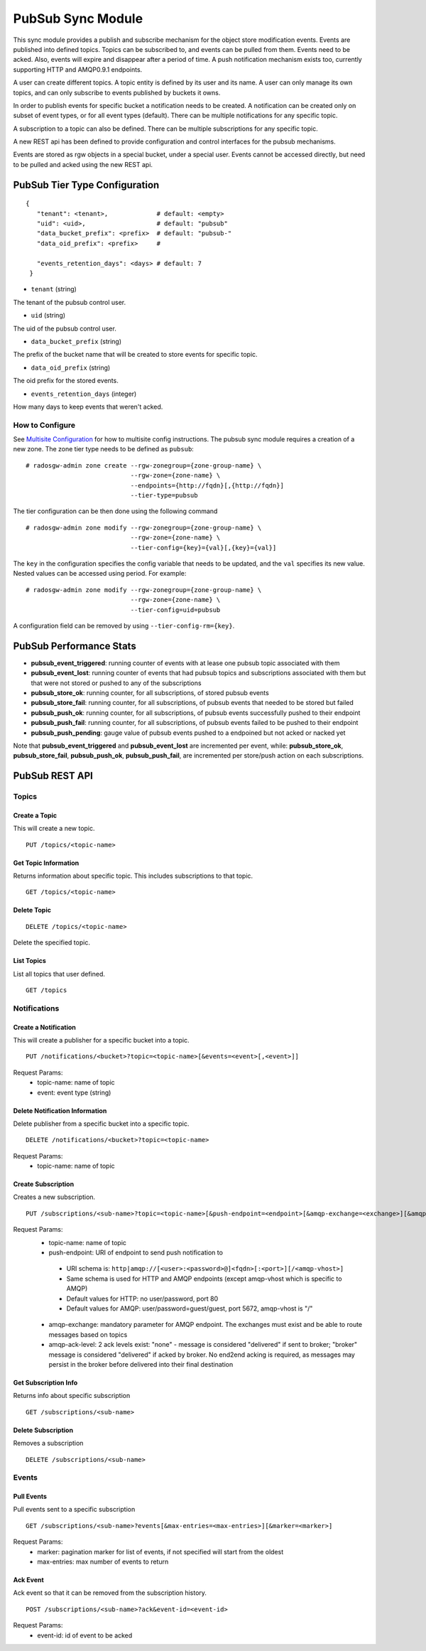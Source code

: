 =========================
PubSub Sync Module
=========================

.. versionadded:: Nautilus

This sync module provides a publish and subscribe mechanism for the object store modification
events. Events are published into defined topics. Topics can be subscribed to, and events
can be pulled from them. Events need to be acked. Also, events will expire and disappear
after a period of time. A push notification mechanism exists too, currently supporting HTTP and
AMQP0.9.1 endpoints.

A user can create different topics. A topic entity is defined by its user and its name. A
user can only manage its own topics, and can only subscribe to events published by buckets
it owns.

In order to publish events for specific bucket a notification needs to be created. A
notification can be created only on subset of event types, or for all event types (default).
There can be multiple notifications for any specific topic.

A subscription to a topic can also be defined. There can be multiple subscriptions for any
specific topic.

A new REST api has been defined to provide configuration and control interfaces for the pubsub
mechanisms.

Events are stored as rgw objects in a special bucket, under a special user. Events cannot
be accessed directly, but need to be pulled and acked using the new REST api.



PubSub Tier Type Configuration
-------------------------------------

::

     {
        "tenant": <tenant>,             # default: <empty>
        "uid": <uid>,                   # default: "pubsub"
        "data_bucket_prefix": <prefix>  # default: "pubsub-"
        "data_oid_prefix": <prefix>     #

        "events_retention_days": <days> # default: 7
      }



* ``tenant`` (string)

The tenant of the pubsub control user.

* ``uid`` (string)

The uid of the pubsub control user.

* ``data_bucket_prefix`` (string)

The prefix of the bucket name that will be created to store events for specific topic.

* ``data_oid_prefix`` (string)

The oid prefix for the stored events.

* ``events_retention_days`` (integer)

How many days to keep events that weren't acked.

How to Configure
~~~~~~~~~~~~~~~~

See `Multisite Configuration`_ for how to multisite config instructions. The pubsub sync module requires a creation of a new zone. The zone
tier type needs to be defined as ``pubsub``:

::

    # radosgw-admin zone create --rgw-zonegroup={zone-group-name} \
                                --rgw-zone={zone-name} \
                                --endpoints={http://fqdn}[,{http://fqdn}]
                                --tier-type=pubsub


The tier configuration can be then done using the following command

::

    # radosgw-admin zone modify --rgw-zonegroup={zone-group-name} \
                                --rgw-zone={zone-name} \
                                --tier-config={key}={val}[,{key}={val}]

The ``key`` in the configuration specifies the config variable that needs to be updated, and
the ``val`` specifies its new value. Nested values can be accessed using period. For example:

::

    # radosgw-admin zone modify --rgw-zonegroup={zone-group-name} \
                                --rgw-zone={zone-name} \
                                --tier-config=uid=pubsub


A configuration field can be removed by using ``--tier-config-rm={key}``.

PubSub Performance Stats
-------------------------
- **pubsub_event_triggered**: running counter of events with at lease one pubsub topic associated with them
- **pubsub_event_lost**: running counter of events that had  pubsub topics and subscriptions associated with them but that were not stored or pushed to any of the subscriptions
- **pubsub_store_ok**: running counter, for all subscriptions, of stored pubsub events 
- **pubsub_store_fail**: running counter, for all subscriptions, of pubsub events that needed to be stored but failed
- **pubsub_push_ok**: running counter, for all subscriptions, of pubsub events successfully pushed to their endpoint
- **pubsub_push_fail**: running counter, for all subscriptions, of pubsub events failed to be pushed to their endpoint
- **pubsub_push_pending**: gauge value of pubsub events pushed to a endpoined but not acked or nacked yet

Note that **pubsub_event_triggered** and **pubsub_event_lost** are incremented per event, while: **pubsub_store_ok**, **pubsub_store_fail**, **pubsub_push_ok**, **pubsub_push_fail**, are incremented per store/push action on each subscriptions.

PubSub REST API
-------------------------


Topics
~~~~~~

Create a Topic
``````````````````````````

This will create a new topic.

::

   PUT /topics/<topic-name>


Get Topic Information
````````````````````````````````

Returns information about specific topic. This includes subscriptions to that topic.

::

   GET /topics/<topic-name>



Delete Topic
````````````````````````````````````

::

   DELETE /topics/<topic-name>

Delete the specified topic.

List Topics
````````````````````````````````````

List all topics that user defined.

::

   GET /topics



Notifications
~~~~~~~~~~~~~

Create a Notification
``````````````````````````

This will create a publisher for a specific bucket into a topic.

::

   PUT /notifications/<bucket>?topic=<topic-name>[&events=<event>[,<event>]]


Request Params:
 - topic-name: name of topic
 - event: event type (string)



Delete Notification Information
````````````````````````````````

Delete publisher from a specific bucket into a specific topic.

::

   DELETE /notifications/<bucket>?topic=<topic-name>

Request Params:
 - topic-name: name of topic



Create Subscription
````````````````````````````````````

Creates a new subscription.

::

   PUT /subscriptions/<sub-name>?topic=<topic-name>[&push-endpoint=<endpoint>[&amqp-exchange=<exchange>][&amqp-ack-level=<level>]]

Request Params:
 - topic-name: name of topic
 - push-endpoint: URI of endpoint to send push notification to
  - URI schema is: ``http|amqp://[<user>:<password>@]<fqdn>[:<port>][/<amqp-vhost>]``
  - Same schema is used for HTTP and AMQP endpoints (except amqp-vhost which is specific to AMQP)
  - Default values for HTTP: no user/password, port 80
  - Default values for AMQP: user/password=guest/guest, port 5672, amqp-vhost is "/"
 - amqp-exchange: mandatory parameter for AMQP endpoint. The exchanges must exist and be able to route messages based on topics
 - amqp-ack-level: 2 ack levels exist: "none" - message is considered "delivered" if sent to broker; 
   "broker" message is considered "delivered" if acked by broker. 
   No end2end acking is required, as messages may persist in the broker before delivered into their final destination

Get Subscription Info
````````````````````````````````````

Returns info about specific subscription

::

   GET /subscriptions/<sub-name>


Delete Subscription
`````````````````````````````````

Removes a subscription

::

   DELETE /subscriptions/<sub-name>


Events
~~~~~~

Pull Events
`````````````````````````````````

Pull events sent to a specific subscription

::

   GET /subscriptions/<sub-name>?events[&max-entries=<max-entries>][&marker=<marker>]

Request Params:
 - marker: pagination marker for list of events, if not specified will start from the oldest
 - max-entries: max number of events to return


Ack Event
`````````````````````````````````

Ack event so that it can be removed from the subscription history.

::

   POST /subscriptions/<sub-name>?ack&event-id=<event-id>


Request Params:
 - event-id: id of event to be acked

.. _Multisite Configuration: ./multisite.rst
